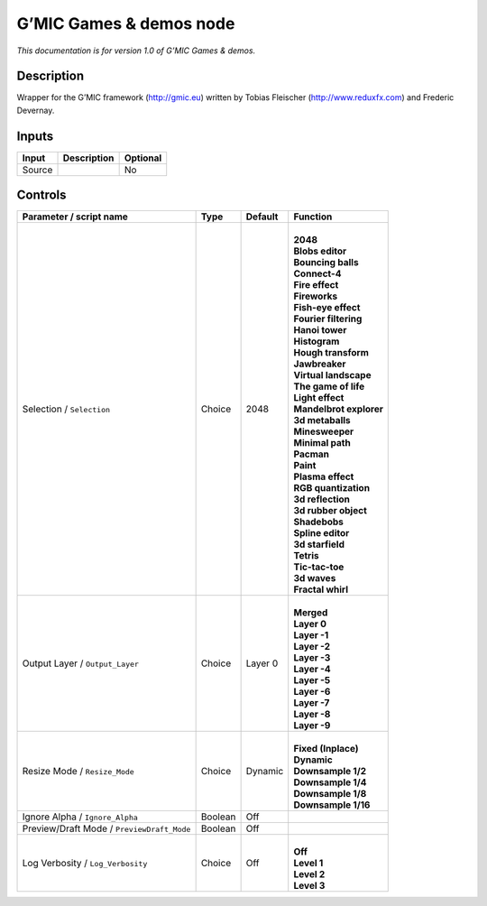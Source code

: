 .. _eu.gmic.Gamesdemos:

G’MIC Games & demos node
========================

*This documentation is for version 1.0 of G’MIC Games & demos.*

Description
-----------

Wrapper for the G’MIC framework (http://gmic.eu) written by Tobias Fleischer (http://www.reduxfx.com) and Frederic Devernay.

Inputs
------

+--------+-------------+----------+
| Input  | Description | Optional |
+========+=============+==========+
| Source |             | No       |
+--------+-------------+----------+

Controls
--------

.. tabularcolumns:: |>{\raggedright}p{0.2\columnwidth}|>{\raggedright}p{0.06\columnwidth}|>{\raggedright}p{0.07\columnwidth}|p{0.63\columnwidth}|

.. cssclass:: longtable

+--------------------------------------------+---------+---------+---------------------------+
| Parameter / script name                    | Type    | Default | Function                  |
+============================================+=========+=========+===========================+
| Selection / ``Selection``                  | Choice  | 2048    | |                         |
|                                            |         |         | | **2048**                |
|                                            |         |         | | **Blobs editor**        |
|                                            |         |         | | **Bouncing balls**      |
|                                            |         |         | | **Connect-4**           |
|                                            |         |         | | **Fire effect**         |
|                                            |         |         | | **Fireworks**           |
|                                            |         |         | | **Fish-eye effect**     |
|                                            |         |         | | **Fourier filtering**   |
|                                            |         |         | | **Hanoi tower**         |
|                                            |         |         | | **Histogram**           |
|                                            |         |         | | **Hough transform**     |
|                                            |         |         | | **Jawbreaker**          |
|                                            |         |         | | **Virtual landscape**   |
|                                            |         |         | | **The game of life**    |
|                                            |         |         | | **Light effect**        |
|                                            |         |         | | **Mandelbrot explorer** |
|                                            |         |         | | **3d metaballs**        |
|                                            |         |         | | **Minesweeper**         |
|                                            |         |         | | **Minimal path**        |
|                                            |         |         | | **Pacman**              |
|                                            |         |         | | **Paint**               |
|                                            |         |         | | **Plasma effect**       |
|                                            |         |         | | **RGB quantization**    |
|                                            |         |         | | **3d reflection**       |
|                                            |         |         | | **3d rubber object**    |
|                                            |         |         | | **Shadebobs**           |
|                                            |         |         | | **Spline editor**       |
|                                            |         |         | | **3d starfield**        |
|                                            |         |         | | **Tetris**              |
|                                            |         |         | | **Tic-tac-toe**         |
|                                            |         |         | | **3d waves**            |
|                                            |         |         | | **Fractal whirl**       |
+--------------------------------------------+---------+---------+---------------------------+
| Output Layer / ``Output_Layer``            | Choice  | Layer 0 | |                         |
|                                            |         |         | | **Merged**              |
|                                            |         |         | | **Layer 0**             |
|                                            |         |         | | **Layer -1**            |
|                                            |         |         | | **Layer -2**            |
|                                            |         |         | | **Layer -3**            |
|                                            |         |         | | **Layer -4**            |
|                                            |         |         | | **Layer -5**            |
|                                            |         |         | | **Layer -6**            |
|                                            |         |         | | **Layer -7**            |
|                                            |         |         | | **Layer -8**            |
|                                            |         |         | | **Layer -9**            |
+--------------------------------------------+---------+---------+---------------------------+
| Resize Mode / ``Resize_Mode``              | Choice  | Dynamic | |                         |
|                                            |         |         | | **Fixed (Inplace)**     |
|                                            |         |         | | **Dynamic**             |
|                                            |         |         | | **Downsample 1/2**      |
|                                            |         |         | | **Downsample 1/4**      |
|                                            |         |         | | **Downsample 1/8**      |
|                                            |         |         | | **Downsample 1/16**     |
+--------------------------------------------+---------+---------+---------------------------+
| Ignore Alpha / ``Ignore_Alpha``            | Boolean | Off     |                           |
+--------------------------------------------+---------+---------+---------------------------+
| Preview/Draft Mode / ``PreviewDraft_Mode`` | Boolean | Off     |                           |
+--------------------------------------------+---------+---------+---------------------------+
| Log Verbosity / ``Log_Verbosity``          | Choice  | Off     | |                         |
|                                            |         |         | | **Off**                 |
|                                            |         |         | | **Level 1**             |
|                                            |         |         | | **Level 2**             |
|                                            |         |         | | **Level 3**             |
+--------------------------------------------+---------+---------+---------------------------+
